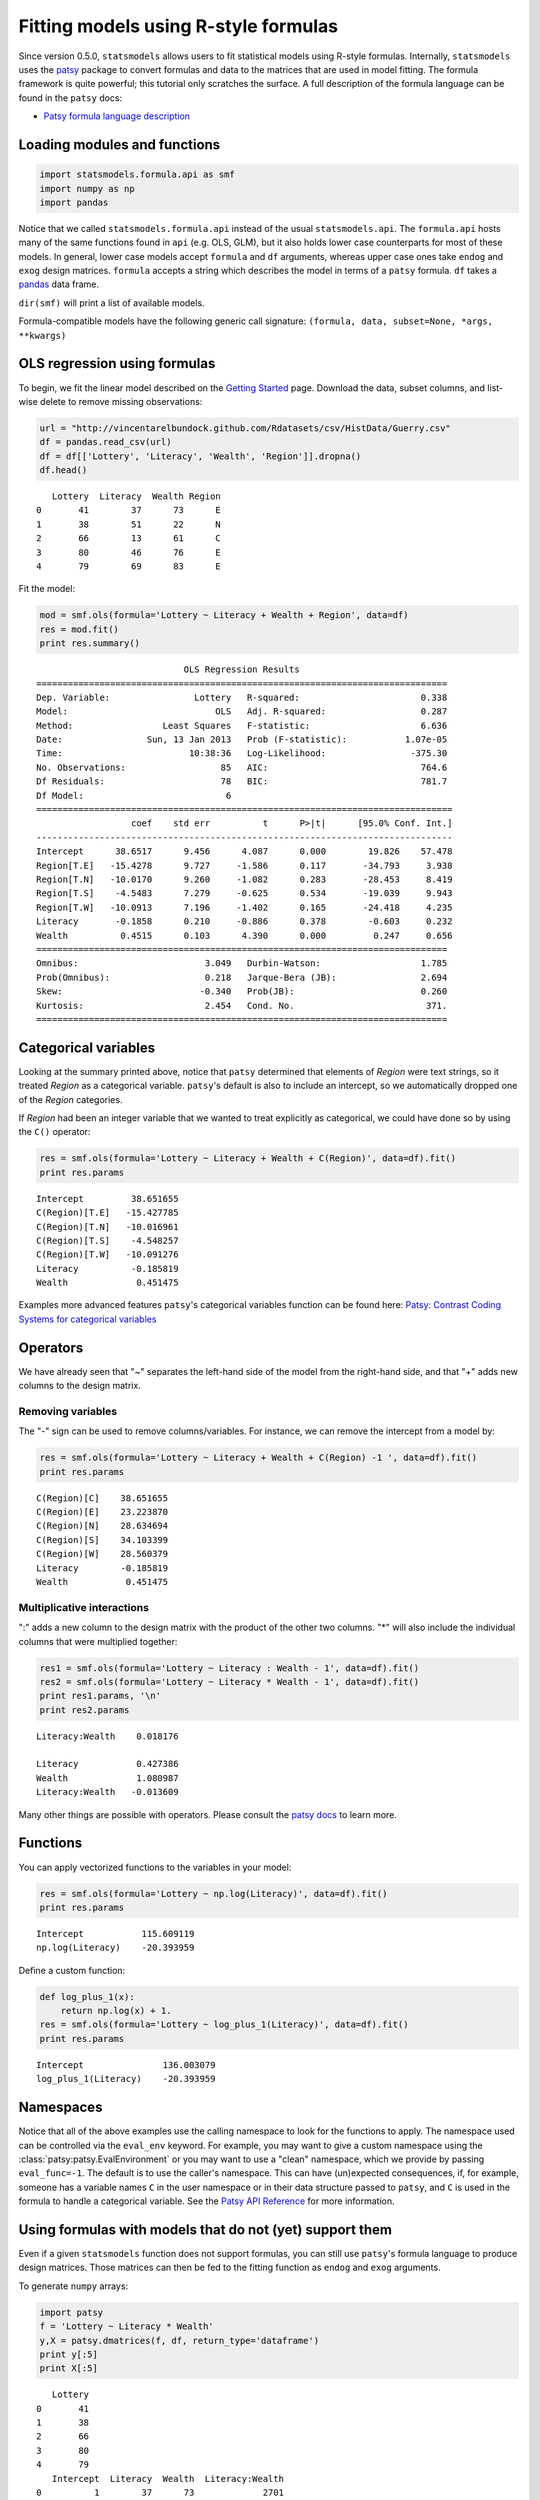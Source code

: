 .. _formula_examples:

Fitting models using R-style formulas
=====================================

Since version 0.5.0, ``statsmodels`` allows users to fit statistical
models using R-style formulas. Internally, ``statsmodels`` uses the
`patsy <http://patsy.readthedocs.org/>`_ package to convert formulas and
data to the matrices that are used in model fitting. The formula
framework is quite powerful; this tutorial only scratches the surface. A
full description of the formula language can be found in the ``patsy``
docs:

-  `Patsy formula language description <http://patsy.readthedocs.org/>`_

Loading modules and functions
-----------------------------

.. code:: python

    import statsmodels.formula.api as smf
    import numpy as np
    import pandas

Notice that we called ``statsmodels.formula.api`` instead of the usual
``statsmodels.api``. The ``formula.api`` hosts many of the same
functions found in ``api`` (e.g. OLS, GLM), but it also holds lower case
counterparts for most of these models. In general, lower case models
accept ``formula`` and ``df`` arguments, whereas upper case ones take
``endog`` and ``exog`` design matrices. ``formula`` accepts a string
which describes the model in terms of a ``patsy`` formula. ``df`` takes
a `pandas <http://pandas.pydata.org/>`_ data frame.

``dir(smf)`` will print a list of available models.

Formula-compatible models have the following generic call signature:
``(formula, data, subset=None, *args, **kwargs)``

OLS regression using formulas
-----------------------------

To begin, we fit the linear model described on the `Getting
Started <gettingstarted.html>`_ page. Download the data, subset columns,
and list-wise delete to remove missing observations:

.. code:: python

    url = "http://vincentarelbundock.github.com/Rdatasets/csv/HistData/Guerry.csv"
    df = pandas.read_csv(url)
    df = df[['Lottery', 'Literacy', 'Wealth', 'Region']].dropna()
    df.head()

.. parsed-literal::

       Lottery  Literacy  Wealth Region
    0       41        37      73      E
    1       38        51      22      N
    2       66        13      61      C
    3       80        46      76      E
    4       79        69      83      E

Fit the model:

.. code:: python

    mod = smf.ols(formula='Lottery ~ Literacy + Wealth + Region', data=df)
    res = mod.fit()
    print res.summary()

.. parsed-literal::

                                OLS Regression Results                            
    ==============================================================================
    Dep. Variable:                Lottery   R-squared:                       0.338
    Model:                            OLS   Adj. R-squared:                  0.287
    Method:                 Least Squares   F-statistic:                     6.636
    Date:                Sun, 13 Jan 2013   Prob (F-statistic):           1.07e-05
    Time:                        10:38:36   Log-Likelihood:                -375.30
    No. Observations:                  85   AIC:                             764.6
    Df Residuals:                      78   BIC:                             781.7
    Df Model:                           6                                         
    ===============================================================================
                      coef    std err          t      P>|t|      [95.0% Conf. Int.]
    -------------------------------------------------------------------------------
    Intercept      38.6517      9.456      4.087      0.000        19.826    57.478
    Region[T.E]   -15.4278      9.727     -1.586      0.117       -34.793     3.938
    Region[T.N]   -10.0170      9.260     -1.082      0.283       -28.453     8.419
    Region[T.S]    -4.5483      7.279     -0.625      0.534       -19.039     9.943
    Region[T.W]   -10.0913      7.196     -1.402      0.165       -24.418     4.235
    Literacy       -0.1858      0.210     -0.886      0.378        -0.603     0.232
    Wealth          0.4515      0.103      4.390      0.000         0.247     0.656
    ==============================================================================
    Omnibus:                        3.049   Durbin-Watson:                   1.785
    Prob(Omnibus):                  0.218   Jarque-Bera (JB):                2.694
    Skew:                          -0.340   Prob(JB):                        0.260
    Kurtosis:                       2.454   Cond. No.                         371.
    ==============================================================================


Categorical variables
---------------------

Looking at the summary printed above, notice that ``patsy`` determined
that elements of *Region* were text strings, so it treated *Region* as a
categorical variable. ``patsy``'s default is also to include an
intercept, so we automatically dropped one of the *Region* categories.

If *Region* had been an integer variable that we wanted to treat
explicitly as categorical, we could have done so by using the ``C()``
operator:

.. code:: python

    res = smf.ols(formula='Lottery ~ Literacy + Wealth + C(Region)', data=df).fit()
    print res.params

.. parsed-literal::

    Intercept         38.651655
    C(Region)[T.E]   -15.427785
    C(Region)[T.N]   -10.016961
    C(Region)[T.S]    -4.548257
    C(Region)[T.W]   -10.091276
    Literacy          -0.185819
    Wealth             0.451475


Examples more advanced features ``patsy``'s categorical variables
function can be found here: `Patsy: Contrast Coding Systems for
categorical variables <contrasts.html>`_

Operators
---------

We have already seen that "~" separates the left-hand side of the model
from the right-hand side, and that "+" adds new columns to the design
matrix.

Removing variables
~~~~~~~~~~~~~~~~~~

The "-" sign can be used to remove columns/variables. For instance, we
can remove the intercept from a model by:

.. code:: python

    res = smf.ols(formula='Lottery ~ Literacy + Wealth + C(Region) -1 ', data=df).fit()
    print res.params

.. parsed-literal::

    C(Region)[C]    38.651655
    C(Region)[E]    23.223870
    C(Region)[N]    28.634694
    C(Region)[S]    34.103399
    C(Region)[W]    28.560379
    Literacy        -0.185819
    Wealth           0.451475


Multiplicative interactions
~~~~~~~~~~~~~~~~~~~~~~~~~~~

":" adds a new column to the design matrix with the product of the other
two columns. "\*" will also include the individual columns that were
multiplied together:

.. code:: python

    res1 = smf.ols(formula='Lottery ~ Literacy : Wealth - 1', data=df).fit()
    res2 = smf.ols(formula='Lottery ~ Literacy * Wealth - 1', data=df).fit()
    print res1.params, '\n'
    print res2.params

.. parsed-literal::

    Literacy:Wealth    0.018176 
    
    Literacy           0.427386
    Wealth             1.080987
    Literacy:Wealth   -0.013609


Many other things are possible with operators. Please consult the `patsy
docs <https://patsy.readthedocs.org/en/latest/formulas.html>`_ to learn
more.

Functions
---------

You can apply vectorized functions to the variables in your model:

.. code:: python

    res = smf.ols(formula='Lottery ~ np.log(Literacy)', data=df).fit()
    print res.params

.. parsed-literal::

    Intercept           115.609119
    np.log(Literacy)    -20.393959


Define a custom function:

.. code:: python

    def log_plus_1(x):
        return np.log(x) + 1.
    res = smf.ols(formula='Lottery ~ log_plus_1(Literacy)', data=df).fit()
    print res.params

.. parsed-literal::

    Intercept               136.003079
    log_plus_1(Literacy)    -20.393959


.. _patsy-namespaces:

Namespaces
----------

Notice that all of the above examples use the calling namespace to look for the functions to apply. The namespace used can be controlled via the ``eval_env`` keyword. For example, you may want to give a custom namespace using the :class:`patsy:patsy.EvalEnvironment` or you may want to use a "clean" namespace, which we provide by passing ``eval_func=-1``. The default is to use the caller's namespace. This can have (un)expected consequences, if, for example, someone has a variable names ``C`` in the user namespace or in their data structure passed to ``patsy``, and ``C`` is used in the formula to handle a categorical variable. See the `Patsy API Reference <http://patsy.readthedocs.org/en/latest/API-reference.html>`_ for more information.

Using formulas with models that do not (yet) support them
---------------------------------------------------------

Even if a given ``statsmodels`` function does not support formulas, you
can still use ``patsy``'s formula language to produce design matrices.
Those matrices can then be fed to the fitting function as ``endog`` and
``exog`` arguments.

To generate ``numpy`` arrays:

.. code:: python

    import patsy
    f = 'Lottery ~ Literacy * Wealth'
    y,X = patsy.dmatrices(f, df, return_type='dataframe')
    print y[:5]
    print X[:5]

.. parsed-literal::

       Lottery
    0       41
    1       38
    2       66
    3       80
    4       79
       Intercept  Literacy  Wealth  Literacy:Wealth
    0          1        37      73             2701
    1          1        51      22             1122
    2          1        13      61              793
    3          1        46      76             3496
    4          1        69      83             5727


To generate pandas data frames:

.. code:: python

    f = 'Lottery ~ Literacy * Wealth'
    y,X = patsy.dmatrices(f, df, return_type='dataframe')
    print y[:5]
    print X[:5]

.. parsed-literal::

       Lottery
    0       41
    1       38
    2       66
    3       80
    4       79
       Intercept  Literacy  Wealth  Literacy:Wealth
    0          1        37      73             2701
    1          1        51      22             1122
    2          1        13      61              793
    3          1        46      76             3496
    4          1        69      83             5727


.. code:: python

    print smf.OLS(y, X).fit().summary()

.. parsed-literal::

                                OLS Regression Results                            
    ==============================================================================
    Dep. Variable:                Lottery   R-squared:                       0.309
    Model:                            OLS   Adj. R-squared:                  0.283
    Method:                 Least Squares   F-statistic:                     12.06
    Date:                Sun, 13 Jan 2013   Prob (F-statistic):           1.32e-06
    Time:                        10:38:36   Log-Likelihood:                -377.13
    No. Observations:                  85   AIC:                             762.3
    Df Residuals:                      81   BIC:                             772.0
    Df Model:                           3                                         
    ===================================================================================
                          coef    std err          t      P>|t|      [95.0% Conf. Int.]
    -----------------------------------------------------------------------------------
    Intercept          38.6348     15.825      2.441      0.017         7.149    70.121
    Literacy           -0.3522      0.334     -1.056      0.294        -1.016     0.312
    Wealth              0.4364      0.283      1.544      0.126        -0.126     0.999
    Literacy:Wealth    -0.0005      0.006     -0.085      0.933        -0.013     0.012
    ==============================================================================
    Omnibus:                        4.447   Durbin-Watson:                   1.953
    Prob(Omnibus):                  0.108   Jarque-Bera (JB):                3.228
    Skew:                          -0.332   Prob(JB):                        0.199
    Kurtosis:                       2.314   Cond. No.                     1.40e+04
    ==============================================================================
    
    The condition number is large, 1.4e+04. This might indicate that there are
    strong multicollinearity or other numerical problems.

